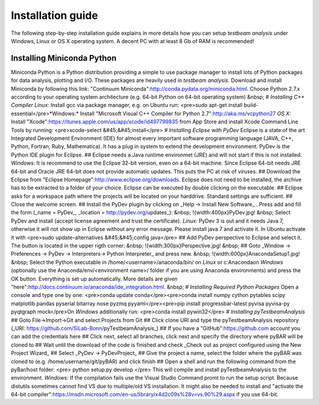 Installation guide
==================

The following step-by-step installation guide explains in more details how you can setup *testbeam analysis*
under Windows, Linux or OS X operating system. A decent PC with at least 8 Gb of RAM is recommended!

Installing Miniconda Python
***************************

Miniconda Python is a Python distribution providing a simple to use package manager to install lots of Python packages for data analysis, plotting and I/O.
These packages are heavily used in *testbeam analysis*. Download and install Miniconda by following this link: "Continuum Miniconda":http://conda.pydata.org/miniconda.html. Choose Python 2.7.x according to your operating system architecture (e.g. 64-bit Python on 64-bit operating system)
&nbsp;
# *Installing C++ Compiler*
*Linux:* Install gcc via package manager, e.g. on Ubuntu run: <pre>sudo apt-get install build-essential</pre>*Windows:* Install "Microsoft Visual C++ Compiler for Python 2.7":http://aka.ms/vcpython27
*OS X:* Install "Xcode":https://itunes.apple.com/us/app/xcode/id497799835 from App Store and install Xcode Command Line Tools by running: <pre>xcode-select &#45;&#45;install</pre>
# *Installing Eclipse with PyDev*
Eclipse is a state of the art Integrated Development Environment (IDE) for almost every important software programming language (JAVA, C++, Python, Fortran, Ruby, Mathematica). It has a plug in system to extend the development environment. PyDev is the Python IDE plugin for Eclipse.
## Eclipse needs a Java runtime environmet (JRE) and will not start if this is not installed. *Windows:* It is recommend to use the Eclipse 32-bit version, even on a 64-bit machine. Since Eclipse 64-bit needs JRE 64-bit and Oracle JRE 64-bit does not provide automatic updates. This puts the PC at risk of viruses.
## Download the Eclipse from "Eclipse Homepage":http://www.eclipse.org/downloads. Eclipse does not need to be installed, the archive has to be extracted to a folder of your choice. Eclipse can be executed by double clicking on the executable.
## Eclipse asks for a workspace path where the projects will be located on your harddrive. Standard settings are sufficient.
## Close the welcome screen.
## Install the PyDev plugin by clicking on _Help -> Install New Software_ . Press add and fill the form (_name = PyDev_, _location = http://pydev.org/updates_):
&nbsp;
!{width:400px}PyDev.jpg!
&nbsp;
Select PyDev and install (accept license agreement and trust the certificate).
*Linux:* PyDev 3 is out and it needs Java 7, otherwise it will not show up in Eclipse without any error message. Please install java 7 and activate it. In Ubuntu activate it with <pre>sudo update-alternatives &#45;&#45;config java</pre>
## Add PyDev perspective to Eclipse and select it. The button is located in the upper rigth corner:
&nbsp;
!{width:300px}Perspective.jpg!
&nbsp;
## Goto _Window -> Preferences -> PyDev -> Interpreters-> Python Interpreter_ and press new.
&nbsp;
!{width:600px}AnacondaSetup1.jpg!
&nbsp;
Select the Python executable in /home/<username>/anaconda/bin/ on *Linux* or c:\Anaconda\ on *Windows* (optionally use the Anaconda/env/<environment name>/ folder if you are using Anaconda environments) and press the OK button. Everything is set up automatically.
More details are given "here":http://docs.continuum.io/anaconda/ide_integration.html.
&nbsp;
# *Installing Required Python Packages*
Open a console and type one by one:
<pre>conda update conda</pre><pre>conda install numpy cython pytables scipy matplotlib pandas pyserial bitarray nose pyzmq pyyaml</pre><pre>pip install progressbar-latest pyvisa pyvisa-py pyqtgraph mock</pre>On *Windows* additionally run:
<pre>conda install pywin32</pre>
# *Installing pyTestbeamAnalysis*
## Goto File->Import->Git and select Projects from Git
## Click clone URI and type the pyTestbeamAnalysis repository (_URI: https://github.com/SiLab-Bonn/pyTestbeamAnalysis_)
## If you have a "GitHub":https://github.com account you can add the credentials here
## Click next, select all branches, click next and specify the directory where pyBAR will be cloned to
## Wait until the download of the code is finished and check _Check out as project configured using the New Project Wizard_
## Select _PyDev -> PyDevProject_
## Give the project a name, select the folder where the pyBAR was cloned to (e.g. /home/username/git/pyBAR) and click finish
## Open a shell and run the following command from the pyBar/host folder: <pre> python setup.py develop </pre> This will compile and install pyTestbeamAnalysis to the environment.
*Windows:* If the compilation fails use the Visual Studio Command promt to run the setup script. Because distutils sometimes cannot find VS due to multiple/old VS installation. It might also be needed to install and "activate the 64-bit compiler":https://msdn.microsoft.com/en-us/library/x4d2c09s%28v=vs.90%29.aspx if you use 64-bit.